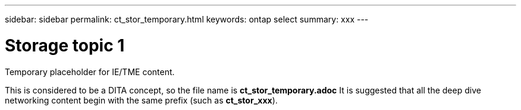 ---
sidebar: sidebar
permalink: ct_stor_temporary.html
keywords: ontap select
summary: xxx
---

= Storage topic 1
:hardbreaks:
:nofooter:
:icons: font
:linkattrs:
:imagesdir: ./media/

[.lead]
Temporary placeholder for IE/TME content.

This is considered to be a DITA concept, so the file name is *ct_stor_temporary.adoc* It is suggested that all the deep dive networking content begin with the same prefix (such as *ct_stor_xxx*).
